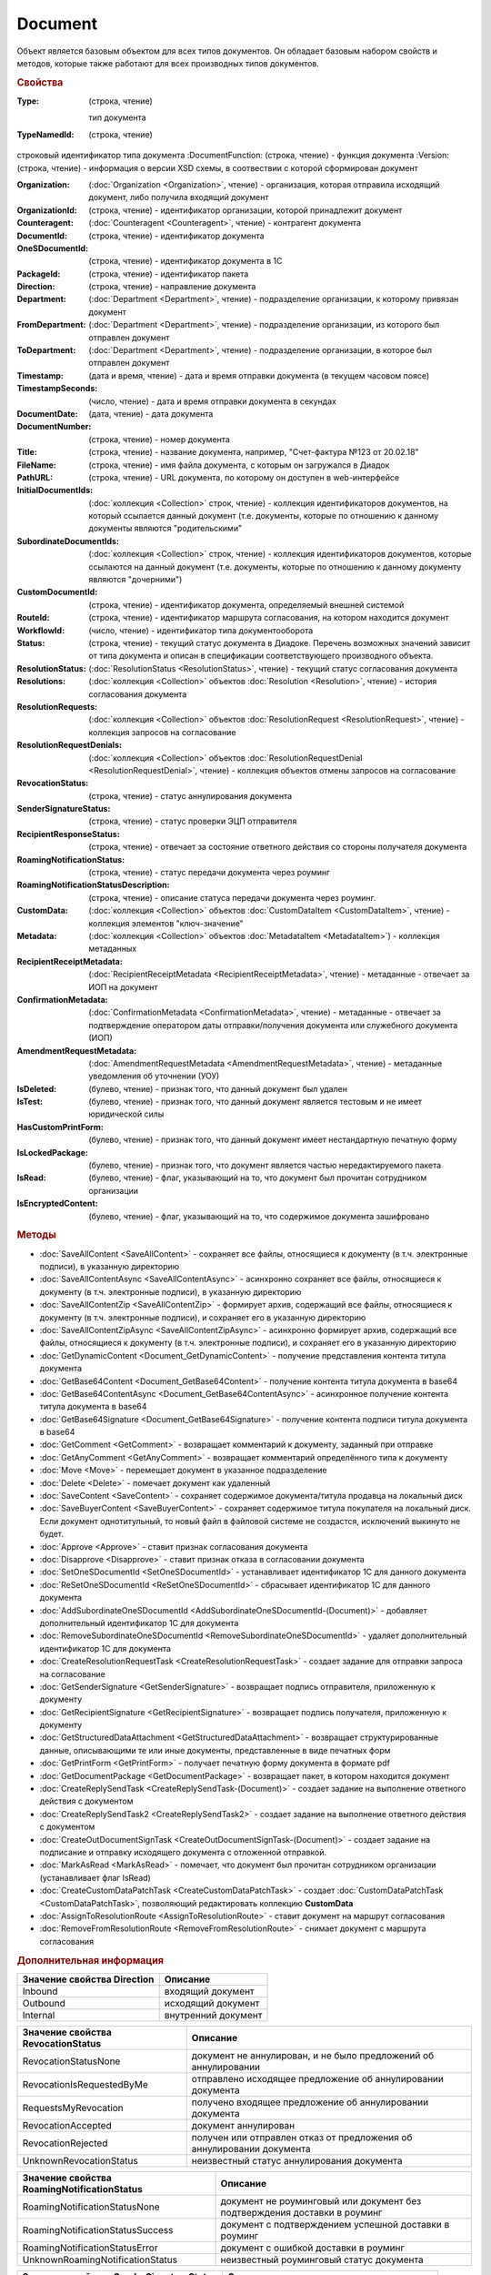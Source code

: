 ﻿Document
========

Объект является базовым объектом для всех типов документов.
Он обладает базовым набором свойств и методов, которые также работают для всех производных типов документов.


.. rubric:: Свойства

:Type:
    (строка, чтение)

    тип документа
        
:TypeNamedId: (строка, чтение)
строковый идентификатор типа документа
:DocumentFunction: (строка, чтение) - функция документа
:Version: (строка, чтение) - информация о версии XSD схемы, в соотвествии с которой сформирован документ

:Organization: (:doc:`Organization <Organization>`, чтение) - организация, которая отправила исходящий документ, либо получила входящий документ
:OrganizationId: (строка, чтение) - идентификатор организации, которой принадлежит документ
:Counteragent: (:doc:`Counteragent <Counteragent>`, чтение) - контрагент документа
:DocumentId: (строка, чтение) - идентификатор документа
:OneSDocumentId: (строка, чтение) - идентификатор документа в 1С
:PackageId: (строка, чтение) - идентификатор пакета
:Direction: (строка, чтение) - направление документа
:Department: (:doc:`Department <Department>`, чтение) - подразделение организации, к которому привязан документ
:FromDepartment: (:doc:`Department <Department>`, чтение) - подразделение организации, из которого был отправлен документ
:ToDepartment: (:doc:`Department <Department>`, чтение) - подразделение организации, в которое был отправлен документ

:Timestamp: (дата и время, чтение) - дата и время отправки документа (в текущем часовом поясе)
:TimestampSeconds: (число, чтение) - дата и время отправки документа в секундах
:DocumentDate: (дата, чтение) - дата документа
:DocumentNumber: (строка, чтение) - номер документа
:Title: (строка, чтение) - название документа, например, "Счет-фактура №123 от 20.02.18"
:FileName: (строка, чтение) - имя файла документа, с которым он загружался в Диадок
:PathURL: (строка, чтение) - URL документа, по которому он доступен в web-интерфейсе

:InitialDocumentIds: (:doc:`коллекция  <Collection>` строк, чтение) - коллекция идентификаторов документов, на который ссылается данный документ (т.е. документы, которые по отношению к данному документы являются "родительскими"
:SubordinateDocumentIds: (:doc:`коллекция <Collection>` строк, чтение) - коллекция идентификаторов документов, которые ссылаются на данный документ (т.е. документы, которые по отношению к данному документу являются "дочерними")
:CustomDocumentId: (строка, чтение) - идентификатор документа, определяемый внешней системой
:RouteId: (строка, чтение) - идентификатор маршрута согласования, на котором находится документ

:WorkflowId: (число, чтение) - идентификатор типа документооборота
:Status: (строка, чтение) - текущий статус документа в Диадоке. Перечень возможных значений зависит от типа документа и описан в спецификации соответствующего производного объекта.
:ResolutionStatus: (:doc:`ResolutionStatus <ResolutionStatus>`, чтение) - текущий статус согласования документа
:Resolutions: (:doc:`коллекция <Collection>` объектов :doc:`Resolution <Resolution>`, чтение) - история согласования документа
:ResolutionRequests: (:doc:`коллекция <Collection>` объектов :doc:`ResolutionRequest <ResolutionRequest>`, чтение) - коллекция запросов на согласование
:ResolutionRequestDenials: (:doc:`коллекция <Collection>` объектов :doc:`ResolutionRequestDenial <ResolutionRequestDenial>`, чтение) - коллекция объектов отмены запросов на согласование
:RevocationStatus: (строка, чтение) - статус аннулирования документа
:SenderSignatureStatus: (строка, чтение) - статус проверки ЭЦП отправителя
:RecipientResponseStatus: (строка, чтение) - отвечает за состояние ответного действия со стороны получателя документа
:RoamingNotificationStatus: (строка, чтение) - статус передачи документа через роуминг
:RoamingNotificationStatusDescription: (строка, чтение) - описание статуса передачи документа через роуминг.

:CustomData: (:doc:`коллекция <Collection>` объектов :doc:`CustomDataItem <CustomDataItem>`, чтение) - коллекция элементов "ключ-значение"
:Metadata: (:doc:`коллекция <Collection>` объектов :doc:`MetadataItem <MetadataItem>`) - коллекция метаданных
:RecipientReceiptMetadata: (:doc:`RecipientReceiptMetadata <RecipientReceiptMetadata>`, чтение) - метаданные - отвечает за ИОП на документ
:ConfirmationMetadata: (:doc:`ConfirmationMetadata <ConfirmationMetadata>`, чтение) - метаданные - отвечает за подтверждение оператором даты отправки/получения документа или служебного документа (ИОП)
:AmendmentRequestMetadata: (:doc:`AmendmentRequestMetadata <AmendmentRequestMetadata>`, чтение) - метаданные уведомления об уточнении (УОУ)

:IsDeleted: (булево, чтение) - признак того, что данный документ был удален
:IsTest: (булево, чтение) - признак того, что данный документ является тестовым и не имеет юридической силы
:HasCustomPrintForm: (булево, чтение) - признак того, что данный документ имеет нестандартную печатную форму
:IsLockedPackage: (булево, чтение) - признак того, что документ является частью нередактируемого пакета
:IsRead: (булево, чтение) - флаг, указывающий на то, что документ был прочитан сотрудником организации
:IsEncryptedContent: (булево, чтение) - флаг, указывающий на то, что содержимое документа зашифровано


.. rubric:: Методы

* :doc:`SaveAllContent <SaveAllContent>` - сохраняет все файлы, относящиеся к документу (в т.ч. электронные подписи), в указанную директорию
* :doc:`SaveAllContentAsync <SaveAllContentAsync>` - асинхронно сохраняет все файлы, относящиеся к документу (в т.ч. электронные подписи), в указанную директорию
* :doc:`SaveAllContentZip <SaveAllContentZip>` - формирует архив, содержащий все файлы, относящиеся к документу (в т.ч. электронные подписи), и сохраняет его в указанную директорию
* :doc:`SaveAllContentZipAsync <SaveAllContentZipAsync>` - асинхронно формирует архив, содержащий все файлы, относящиеся к документу (в т.ч. электронные подписи), и сохраняет его в указанную директорию
* :doc:`GetDynamicContent <Document_GetDynamicContent>` - получение представления контента титула документа
* :doc:`GetBase64Content <Document_GetBase64Content>` - получение контента титула документа в base64
* :doc:`GetBase64ContentAsync <Document_GetBase64ContentAsync>` - асинхронное получение контента титула документа в base64
* :doc:`GetBase64Signature <Document_GetBase64Signature>` - получение контента подписи титула документа в base64
* :doc:`GetComment <GetComment>` - возвращает комментарий к документу, заданный при отправке
* :doc:`GetAnyComment <GetAnyComment>` - возвращает комментарий определённого типа к документу
* :doc:`Move <Move>` - перемещает документ в указанное подразделение
* :doc:`Delete <Delete>` - помечает документ как удаленный
* :doc:`SaveContent <SaveContent>` - сохраняет содержимое документа/титула продавца на локальный диск
* :doc:`SaveBuyerContent <SaveBuyerContent>` - сохраняет содержимое титула покупателя на локальный диск. Если документ однотитульный, то новый файл в файловой системе не создастся, исключений выкинуто не будет.
* :doc:`Approve <Approve>` - ставит признак согласования документа
* :doc:`Disapprove <Disapprove>` - ставит признак отказа в согласовании документа
* :doc:`SetOneSDocumentId <SetOneSDocumentId>` - устанавливает идентификатор 1С для данного документа
* :doc:`ReSetOneSDocumentId <ReSetOneSDocumentId>` - сбрасывает идентификатор 1С для данного документа
* :doc:`AddSubordinateOneSDocumentId <AddSubordinateOneSDocumentId-(Document)>` - добавляет дополнительный идентификатор 1С для документа
* :doc:`RemoveSubordinateOneSDocumentId <RemoveSubordinateOneSDocumentId>` - удаляет дополнительный идентификатор 1С для документа
* :doc:`CreateResolutionRequestTask <CreateResolutionRequestTask>` - создает задание для отправки запроса на согласование
* :doc:`GetSenderSignature <GetSenderSignature>` - возвращает подпись отправителя, приложенную к документу
* :doc:`GetRecipientSignature <GetRecipientSignature>` - возвращает подпись получателя, приложенную к документу
* :doc:`GetStructuredDataAttachment <GetStructuredDataAttachment>` - возвращает структурированные данные, описывающими те или иные документы, представленные в виде печатных форм
* :doc:`GetPrintForm <GetPrintForm>` - получает печатную форму документа в формате pdf
* :doc:`GetDocumentPackage <GetDocumentPackage>` - возвращает пакет, в котором находится документ
* :doc:`CreateReplySendTask <CreateReplySendTask-(Document)>` - создает задание на выполнение ответного действия с документом
* :doc:`CreateReplySendTask2 <CreateReplySendTask2>` - создает задание на выполнение ответного действия с документом
* :doc:`CreateOutDocumentSignTask <CreateOutDocumentSignTask-(Document)>` - создает задание на подписание и отправку исходящего документа с отложенной отправкой.
* :doc:`MarkAsRead <MarkAsRead>` - помечает, что документ был прочитан сотрудником организации (устанавливает флаг IsRead)
* :doc:`CreateCustomDataPatchTask <CreateCustomDataPatchTask>` - создает :doc:`CustomDataPatchTask <CustomDataPatchTask>`, позволяющий редактировать коллекцию **CustomData**
* :doc:`AssignToResolutionRoute <AssignToResolutionRoute>` - ставит документ на маршрут согласования
* :doc:`RemoveFromResolutionRoute <RemoveFromResolutionRoute>` - снимает документ с маршрута согласования


.. rubric:: Дополнительная информация

=========================== ===================
Значение свойства Direction Описание
=========================== ===================
Inbound                     входящий документ
Outbound                    исходящий документ
Internal                    внутренний документ
=========================== ===================


================================== =====================================================================
Значение свойства RevocationStatus Описание
================================== =====================================================================
RevocationStatusNone               документ не аннулирован, и не было предложений об аннулировании
RevocationIsRequestedByMe          отправлено исходящее предложение об аннулировании документа
RequestsMyRevocation               получено входящее предложение об аннулировании документа
RevocationAccepted                 документ аннулирован
RevocationRejected                 получен или отправлен отказ от предложения об аннулировании документа
UnknownRevocationStatus            неизвестный статус аннулирования документа
================================== =====================================================================


=========================================== =========================================================================
Значение свойства RoamingNotificationStatus Описание
=========================================== =========================================================================
RoamingNotificationStatusNone               документ не роуминговый или документ без подтверждения доставки в роуминг
RoamingNotificationStatusSuccess            документ с подтверждением успешной доставки в роуминг
RoamingNotificationStatusError              документ с ошибкой доставки в роуминг
UnknownRoamingNotificationStatus            неизвестный роуминговый статус документа
=========================================== =========================================================================


======================================= =========================================
Значение свойства SenderSignatureStatus Описание
======================================= =========================================
WaitingForSenderSignature               ожидается подпись отправителя
SenderSignatureUnchecked                подпись отправителя еще не проверена
SenderSignatureCheckedAndValid          подпись отправителя проверена и валидна
SenderSignatureCheckedAndInvalid        подпись отправителя проверена и невалидна
UnknownSenderSignatureStatus            неизвестный статус проверки подписи
======================================= =========================================


========================================= ==================================================
Значение свойства RecipientResponseStatus Описание
========================================= ==================================================
RecipientResponseStatusUnknown            неизвестный статус ответного действия
RecipientResponseStatusNotAcceptable      ответного действия не требуется
WaitingForRecipientSignature              ожидается ответное действие получателя
WithRecipientSignature                    получатель подписал документ (ответный титул)
RecipientSignatureRequestRejected         получатель отказал в подписи
InvalidRecipientSignature                 получатель подписал документ некорректной подписью
========================================= ==================================================


============================================================================== ======================================================
Объекты, производные от Document                                               Описание
============================================================================== ======================================================
:doc:`Contract <Contract>`                                                     договор
:doc:`Invoice <Invoice>`                                                       счет-фактура
:doc:`InvoiceRevision <InvoiceRevision>`                                       исправление счета-фактуры
:doc:`InvoiceCorrection <InvoiceCorrection>`                                   корректировочный счет-фактура
:doc:`InvoiceCorrectionRevision <InvoiceCorrectionRevision>`                   исправление корректировочного счета-фактуры
:doc:`Nonformalized <Nonformalized>`                                           неформализованный документ
:doc:`NonformalizedAcceptanceCertificate <NonformalizedAcceptanceCertificate>` акт о выполнении работ в неформализованном виде
:doc:`NonformalizedTorg12 <NonformalizedTorg12>`                               ТОРГ-12 в неформализованном виде
:doc:`NonformalizedProformaInvoice <NonformalizedProformaInvoice>`             счет на оплату
:doc:`XmlAcceptanceCertificate <XmlAcceptanceCertificate>`                     акт о выполнении работ в формализованном виде
:doc:`XmlTorg12 <XmlTorg12>`                                                   ТОРГ-12 в формализованном виде
:doc:`Utd <Utd>`                                                               универсальный передаточный документ
:doc:`UtdRevision <UtdRevision>`                                               исправление универсального передаточного документа
:doc:`Ucd <Ucd>`                                                               универсальный корректировочный документ
:doc:`UcdRevision <UcdRevision>`                                               исправление универсального корректировочного документа
:doc:`BaseDocument <BaseDocument>`                                             документ "любого типа"
============================================================================== ======================================================
